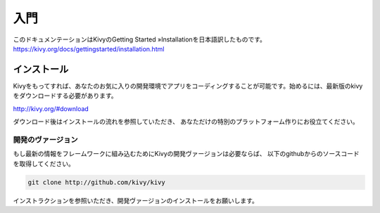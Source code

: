 .. 翻訳者: Kazuma Shino

=========
入門
=========
このドキュメンテーションはKivyのGetting Started »Installationを日本語訳したものです。  
https://kivy.org/docs/gettingstarted/installation.html


インストール
==================

Kivyをもってすれば、あなたのお気に入りの開発環境でアプリをコーディングすることが可能です。始めるには、最新版のkivyをダウンロードする必要があります。

http://kivy.org/#download

ダウンロード後はインストールの流れを参照していただき、
あなただけの特別のプラットフォーム作りにお役立てください。


-----------------------
開発のヴァージョン
-----------------------

もし最新の情報をフレームワークに組み込むためにKivyの開発ヴァージョンは必要ならば、
以下のgithubからのソースコードを取得してください。

.. code-block:: python

    git clone http://github.com/kivy/kivy



インストラクションを参照いただき、開発ヴァージョンのインストールをお願いします。

